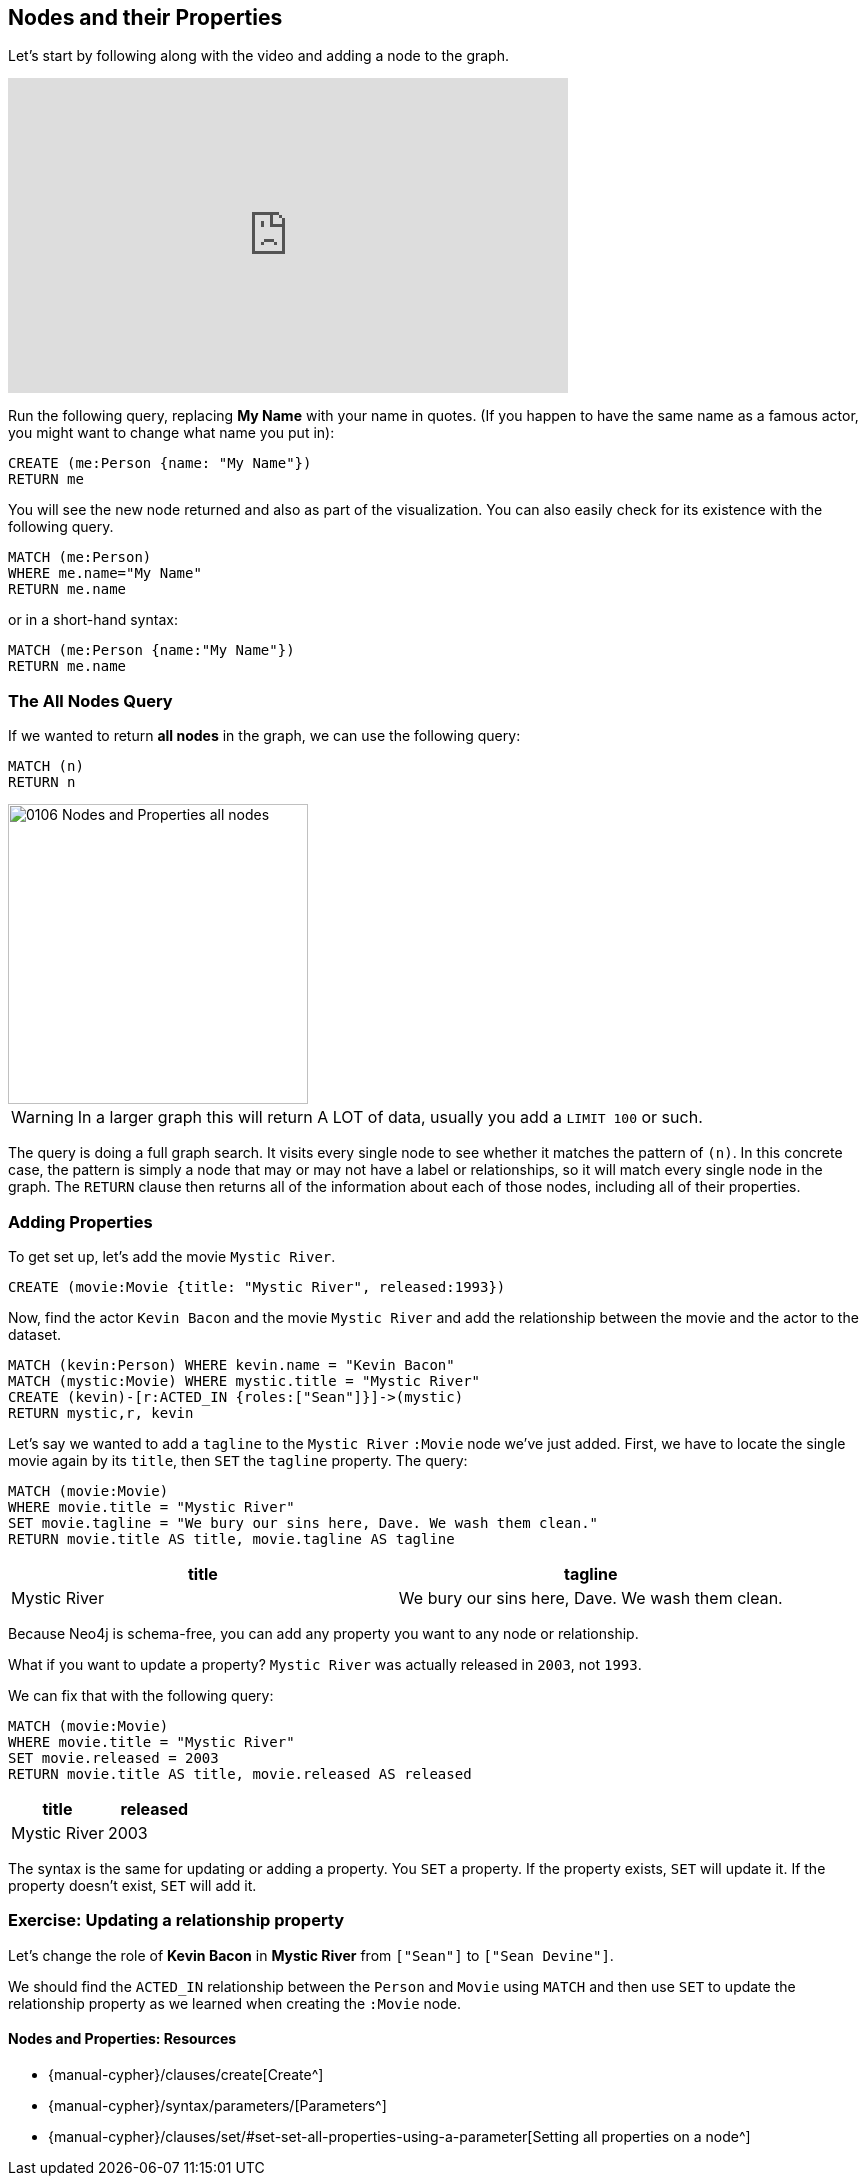 == Nodes and their Properties
:experimental:

Let's start by following along with the video and adding a node to the graph.

++++
<iframe width="560" height="315" src="https://www.youtube.com/embed?listType=playlist&list=PL9Hl4pk2FsvWM9GWaguRhlCQ-pa-ERd4U&index=4" frameborder="0" allow="autoplay; encrypted-media" allowfullscreen></iframe>
++++

ifdef::env-graphgist[]

//hide
//setup
[source, cypher]
----
LOAD CSV WITH HEADERS FROM "https://dl.dropboxusercontent.com/u/14493611/movies_setup.csv" AS row
MERGE (movie:Movie {title:row.title}) ON CREATE SET movie.tagline = row.tagline,movie.released=row.released
MERGE (person:Person {name:row.name}) ON CREATE SET person.born = row.born
FOREACH (_ in CASE row.type WHEN "ACTED_IN" then [1] else [] end |
   MERGE (person)-[r:ACTED_IN]->(movie) ON CREATE SET r.roles = split(row.roles,";")[0..-1]
)
FOREACH (_ in CASE row.type WHEN "DIRECTED" then [1] else [] end | MERGE (person)-[:DIRECTED]->(movie))
FOREACH (_ in CASE row.type WHEN "PRODUCED" then [1] else [] end | MERGE (person)-[:PRODUCED]->(movie))
FOREACH (_ in CASE row.type WHEN "WROTE" then [1] else [] end |    MERGE (person)-[:WROTE]->(movie))
FOREACH (_ in CASE row.type WHEN "REVIEWED" then [1] else [] end |    MERGE (person)-[:REVIEWED]->(movie))
----

endif::[]

Run the following query, replacing *My Name* with your name in quotes. (If you happen to have the same name as a famous actor, you might want to change what name you put in):

[source,cypher]
----
CREATE (me:Person {name: "My Name"})
RETURN me
----
//graph_result

You will see the new node returned and also as part of the visualization. 
You can also easily check for its existence with the following query.

[source,cypher]
----
MATCH (me:Person)
WHERE me.name="My Name"
RETURN me.name
----

or in a short-hand syntax:

[source,cypher]
----
MATCH (me:Person {name:"My Name"})
RETURN me.name
----

=== The All Nodes Query

If we wanted to return *all nodes* in the graph, we can use the following query:

[source,cypher]
----
MATCH (n)
RETURN n
----

image::{image}/0106_Nodes_and_Properties_all_nodes.svg[caption="The entire graph" width=300, height=300, role=right]

WARNING: In a larger graph this will return A LOT of data, usually you add a `LIMIT 100` or such.

The query is doing a full graph search.
It visits every single node to see whether it matches the pattern of `(n)`.
In this concrete case, the pattern is simply a node that may or may not have a label or relationships, so it will match every single node in the graph.
The `RETURN` clause then returns all of the information about each of those nodes, including all of their properties.

// Video
// Note the semicolon after the `RETURN` clause.
// It is used to tell the **Neo4j-Shell** that you're finished writing your query.
// In this course the semicolon is not needed and silently ignored.
// --> show how this query works in the Neo4j shell

=== Adding Properties

To get set up, let's add the movie `Mystic River`.

[source,cypher]
----
CREATE (movie:Movie {title: "Mystic River", released:1993})
----

Now, find the actor `Kevin Bacon` and the movie `Mystic River` and add the relationship between the movie and the actor to the dataset.

ifndef::env-graphgist[]

[source,cypher]
----
MATCH (kevin:Person) WHERE kevin.name = "Kevin Bacon"
MATCH (mystic:Movie) WHERE mystic.title = "Mystic River"
CREATE (kevin)-[r:ACTED_IN {roles:["Sean"]}]->(mystic)
RETURN mystic,r, kevin
----

//graph_result

endif::env-graphgist[]

ifndef::env-graphgist[]
++++
<div id="addRelationshipKevinMystic"></div>
++++
endif::env-graphgist[]


Let's say we wanted to add a `tagline` to the `Mystic River` `:Movie` node we've just added.
First, we have to locate the single movie again by its `title`, then `SET` the `tagline` property.
The query:

[source,cypher]
----
MATCH (movie:Movie)
WHERE movie.title = "Mystic River"
SET movie.tagline = "We bury our sins here, Dave. We wash them clean."
RETURN movie.title AS title, movie.tagline AS tagline
----
//graph_result

[format="csv", options="header"]
|===
title,tagline
Mystic River,"We bury our sins here, Dave. We wash them clean."
|===

Because Neo4j is schema-free, you can add any property you want to any node or relationship.

What if you want to update a property?
`Mystic River` was actually released in `2003`, not `1993`.

We can fix that with the following query:

[source,cypher]
----
MATCH (movie:Movie)
WHERE movie.title = "Mystic River"
SET movie.released = 2003
RETURN movie.title AS title, movie.released AS released
----
//graph_result

[format="csv", options="header"]
|===
title,released
Mystic River,2003
|===

The syntax is the same for updating or adding a property.
You `SET` a property.
If the property exists, `SET` will update it.
If the property doesn't exist, `SET` will add it.

=== Exercise: Updating a relationship property

Let's change the role of *Kevin Bacon* in *Mystic River* from `["Sean"]` to `["Sean Devine"]`.

We should find the `ACTED_IN` relationship between the `Person` and `Movie` using `MATCH` and then use `SET` to update the relationship property as we learned when creating the `:Movie` node.

ifdef::env-graphgist[]
//console
endif::env-graphgist[]

ifndef::env-graphgist[]
++++
<div id="updateRelationshipProperty"></div>
++++
endif::env-graphgist[]

ifdef::env-graphgist[]

=== Solution: Updating a relationship property

[source,cypher, role=solution]
----
MATCH (kevin:Person)-[r:ACTED_IN]->(mystic:Movie)
WHERE kevin.name="Kevin Bacon" AND mystic.title="Mystic River"
SET r.roles = ["Sean Devine"]
RETURN r.roles
----
//graph_result

endif::env-graphgist[]

==== Nodes and Properties: Resources

* {manual-cypher}/clauses/create[Create^]
* {manual-cypher}/syntax/parameters/[Parameters^]
* {manual-cypher}/clauses/set/#set-set-all-properties-using-a-parameter[Setting all properties on a node^]
